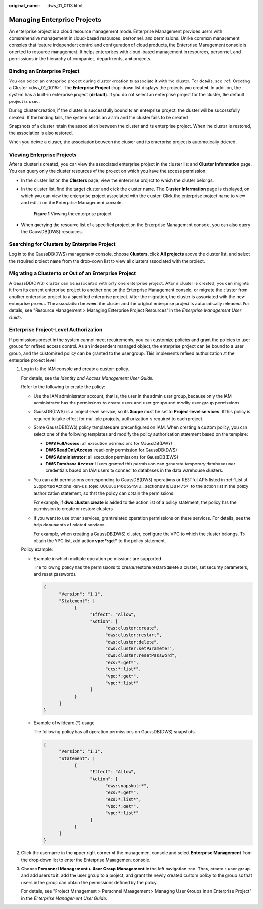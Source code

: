 :original_name: dws_01_0113.html

.. _dws_01_0113:

Managing Enterprise Projects
============================

An enterprise project is a cloud resource management mode. Enterprise Management provides users with comprehensive management in cloud-based resources, personnel, and permissions. Unlike common management consoles that feature independent control and configuration of cloud products, the Enterprise Management console is oriented to resource management. It helps enterprises with cloud-based management in resources, personnel, and permissions in the hierarchy of companies, departments, and projects.

Binding an Enterprise Project
-----------------------------

You can select an enterprise project during cluster creation to associate it with the cluster. For details, see :ref:`Creating a Cluster <dws_01_0019>`. The **Enterprise Project** drop-down list displays the projects you created. In addition, the system has a built-in enterprise project (**default**). If you do not select an enterprise project for the cluster, the default project is used.

During cluster creation, if the cluster is successfully bound to an enterprise project, the cluster will be successfully created. If the binding fails, the system sends an alarm and the cluster fails to be created.

Snapshots of a cluster retain the association between the cluster and its enterprise project. When the cluster is restored, the association is also restored.

When you delete a cluster, the association between the cluster and its enterprise project is automatically deleted.

Viewing Enterprise Projects
---------------------------

After a cluster is created, you can view the associated enterprise project in the cluster list and **Cluster Information** page. You can query only the cluster resources of the project on which you have the access permission.

-  In the cluster list on the **Clusters** page, view the enterprise project to which the cluster belongs.

-  In the cluster list, find the target cluster and click the cluster name. The **Cluster Information** page is displayed, on which you can view the enterprise project associated with the cluster. Click the enterprise project name to view and edit it on the Enterprise Management console.


   .. figure:: /_static/images/en-us_image_0000001638675158.png
      :alt: **Figure 1** Viewing the enterprise project

      **Figure 1** Viewing the enterprise project

-  When querying the resource list of a specified project on the Enterprise Management console, you can also query the GaussDB(DWS) resources.

Searching for Clusters by Enterprise Project
--------------------------------------------

Log in to the GaussDB(DWS) management console, choose **Clusters**, click **All projects** above the cluster list, and select the required project name from the drop-down list to view all clusters associated with the project.

Migrating a Cluster to or Out of an Enterprise Project
------------------------------------------------------

A GaussDB(DWS) cluster can be associated with only one enterprise project. After a cluster is created, you can migrate it from its current enterprise project to another one on the Enterprise Management console, or migrate the cluster from another enterprise project to a specified enterprise project. After the migration, the cluster is associated with the new enterprise project. The association between the cluster and the original enterprise project is automatically released. For details, see "Resource Management > Managing Enterprise Project Resources" in the *Enterprise Management User Guide*.

Enterprise Project-Level Authorization
--------------------------------------

If permissions preset in the system cannot meet requirements, you can customize policies and grant the policies to user groups for refined access control. As an independent managed object, the enterprise project can be bound to a user group, and the customized policy can be granted to the user group. This implements refined authorization at the enterprise project level.

#. Log in to the IAM console and create a custom policy.

   For details, see the *Identity and Access Management User Guide*.

   Refer to the following to create the policy:

   -  Use the IAM administrator account, that is, the user in the admin user group, because only the IAM administrator has the permissions to create users and user groups and modify user group permissions.

   -  GaussDB(DWS) is a project-level service, so its **Scope** must be set to **Project-level services**. If this policy is required to take effect for multiple projects, authorization is required to each project.

   -  Some GaussDB(DWS) policy templates are preconfigured on IAM. When creating a custom policy, you can select one of the following templates and modify the policy authorization statement based on the template:

      -  **DWS FullAccess**: all execution permissions for GaussDB(DWS)
      -  **DWS ReadOnlyAccess**: read-only permission for GaussDB(DWS)
      -  **DWS Administrator**: all execution permissions for GaussDB(DWS)
      -  **DWS Database Access**: Users granted this permission can generate temporary database user credentials based on IAM users to connect to databases in the data warehouse clusters.

   -  You can add permissions corresponding to GaussDB(DWS) operations or RESTful APIs listed in :ref:`List of Supported Actions <en-us_topic_0000001466594910__section89181381475>` to the action list in the policy authorization statement, so that the policy can obtain the permissions.

      For example, if **dws:cluster:create** is added to the action list of a policy statement, the policy has the permission to create or restore clusters.

   -  If you want to use other services, grant related operation permissions on these services. For details, see the help documents of related services.

      For example, when creating a GaussDB(DWS) cluster, configure the VPC to which the cluster belongs. To obtain the VPC list, add action **vpc:*:get\*** to the policy statement.

   Policy example:

   -  Example in which multiple operation permissions are supported

      The following policy has the permissions to create/restore/restart/delete a cluster, set security parameters, and reset passwords.

      .. code-block::

         {
               "Version": "1.1",
               "Statement": [
                     {
                           "Effect": "Allow",
                           "Action": [
                                 "dws:cluster:create",
                                 "dws:cluster:restart",
                                 "dws:cluster:delete",
                                 "dws:cluster:setParameter",
                                 "dws:cluster:resetPassword",
                                 "ecs:*:get*",
                                 "ecs:*:list*",
                                 "vpc:*:get*",
                                 "vpc:*:list*"
                           ]
                     }
               ]
         }

   -  Example of wildcard (*) usage

      The following policy has all operation permissions on GaussDB(DWS) snapshots.

      .. code-block::

         {
               "Version": "1.1",
               "Statement": [
                     {
                           "Effect": "Allow",
                           "Action": [
                                 "dws:snapshot:*",
                                 "ecs:*:get*",
                                 "ecs:*:list*",
                                 "vpc:*:get*",
                                 "vpc:*:list*"
                           ]
                     }
               ]
         }

#. Click the username in the upper right corner of the management console and select **Enterprise Management** from the drop-down list to enter the Enterprise Management console.

#. Choose **Personnel Management > User Group Management** in the left navigation tree. Then, create a user group and add users to it, add the user group to a project, and grant the newly created custom policy to the group so that users in the group can obtain the permissions defined by the policy.

   For details, see "Project Management > Personnel Management > Managing User Groups in an Enterprise Project" in the *Enterprise Management User Guide*.
